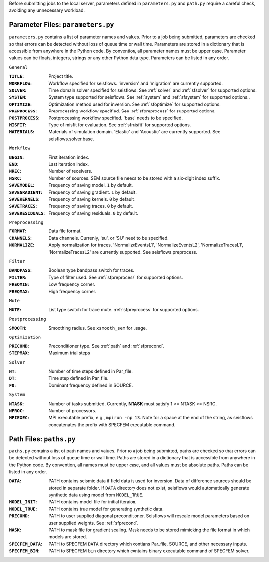 Before submitting jobs to the local server, parameters defined in ``parameters.py`` and ``path.py`` require a careful check, avoiding any unnecessary workload.

Parameter Files: ``parameters.py``
----------------------------------

``parameters.py`` contains a list of parameter names and values. Prior to a job being submitted, parameters are checked so that errors can be detected without loss of queue time or wall time. Parameters are stored in a dictionary that is accessible from anywhere in the Python code. By convention, all parameter names must be upper case. Parameter values can be floats, integers, strings or any other Python data type. Parameters can be listed in any order.

``General``

:``TITLE``:

    Project title.

:``WORKFLOW``:

    Workflow specified for seisflows. 'inversion' and 'migration' are currently supported.

:``SOLVER``:

    Time domain solver specified for seisflows. See :ref:`solver` and :ref:`sfsolver` for supported options.

:``SYSTEM``:

    System type supported for seisflows. See :ref:`system` and :ref:`sfsystem` for supported options..
    
:``OPTIMIZE``:

    Optimization method used for inversion. See :ref:`sfoptimize` for supported options.

:``PREPROCESS``:
    
    Preprocessing workflow specified. See :ref:`sfpreprocess` for supported options.
    
:``POSTPROCESS``:

    Postprocessing workflow specified. 'base' needs to be specified.

:``MISFIT``:

    Type of misfit for evaluation. See :ref:`sfmisfit` for supported options.

:``MATERIALS``:

    Materials of simulation domain. 'Elastic' and 'Acoustic' are currently supported. See seisflows.solver.base.

``Workflow``

:``BEGIN``:

    First iteration index.

:``END``:

    Last iteration index.

:``NREC``:

    Number of receivers.

:``NSRC``:

    Number of sources. SEM source file needs to be stored with a six-digit index suffix.

:``SAVEMODEL``:

    Frequency of saving model. ``1`` by default.

:``SAVEGRADIENT``:

    Frequency of saving gradient. ``1`` by default.

:``SAVEKERNELS``:

    Frequency of saving kernels. ``0`` by default.

:``SAVETRACES``:

    Frequency of saving traces. ``0`` by default.

:``SAVERESIDUALS``:

    Frequency of saving residuals. ``0`` by default.

``Preprocessing``

:``FORMAT``:

    Data file format.

:``CHANNELS``:

    Data channels. Currenly, 'su', or 'SU' need to be specified.

:``NORMALIZE``:

    Apply normalization for traces. 'NormalizeEventsL1', 'NormalizeEventsL2', 'NormalizeTracesL1', 'NormalizeTracesL2' are currently supported. See seisflows.preprocess.

``Filter``

:``BANDPASS``:

    Boolean type bandpass switch for traces.

:``FILTER``:

    Type of filter used. See :ref:`sfpreprocess` for supported options.

:``FREQMIN``:

    Low frequency corner.

:``FREQMAX``:

    High frequency corner.

``Mute``

:``MUTE``:

    List type switch for trace mute. :ref:`sfpreprocess` for supported options.

``Postprocessing``

:``SMOOTH``:

    Smoothing radius. See ``xsmooth_sem`` for usage.

``Optimization``

:``PRECOND``:

    Preconditioner type. See :ref:`path` and :ref:`sfprecond`.

:``STEPMAX``:

    Maximum trial steps

``Solver``

:``NT``:

    Number of time steps defined in Par_file.

:``DT``:

    Time step defined in Par_file.

:``F0``:

    Dominant frequency defined in SOURCE.

``System``

:``NTASK``:

    Number of tasks submitted. Currently, **NTASK** must satisfy 1 <= NTASK <= NSRC.

:``NPROC``:

    Number of processors.

:``MPIEXEC``: 

    MPI executable prefix, e.g., ``mpirun -np 13``. Note for a space at the end of the string, as seisflows concatenates the prefix with SPECFEM executable command.

.. _path:

Path Files: ``paths.py``
------------------------

``paths.py`` contains a list of path names and values. Prior to a job being submitted, paths are checked so that errors can be detected without loss of queue time or wall time. Paths are stored in a dictionary that is accessible from anywhere in the Python code. By convention, all names must be upper case, and all values must be absolute paths. Paths can be listed in any order.

:``DATA``:

    PATH contains seismic data if field data is used for inversion. Data of difference sources should be stored in separate folder. If ``DATA`` directory does not exist, seisflows would automatically generate synthetic data using model from ``MODEL_TRUE``.

:``MODEL_INIT``:
    
    PATH contains model file for initial iteraion.

:``MODEL_TRUE``:

    PATH contains true model for generating synthetic data.
     
:``PRECOND``:

    PATH to user supplied diagonal preconditioner. Seisflows will rescale model parameters based on user supplied weights. See :ref:`sfprecond`.

:``MASK``:

    PATH to mask file for gradient scaling. Mask needs to be stored mimicking the file format in which models are stored.    

:``SPECFEM_DATA``:

    PATH to SPECFEM ``DATA`` directory which contians Par_file, SOURCE, and other necessary inputs.

:``SPECFEM_BIN``:

     PATH to SPECFEM ``bin`` directory which contains binary executable command of SPECFEM solver.
